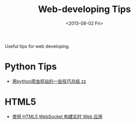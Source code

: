#+TITLE: Web-developing Tips
#+DATE: <2013-08-02 Fri>

Useful tips for web developing.

* Python Tips

- [[http://www.pythonclub.org/python-network-application/observer-spider][用python爬虫抓站的一些技巧总结 zz]]

* HTML5

- [[http://www.ibm.com/developerworks/cn/web/1112_huangxa_websocket/][使用 HTML5 WebSocket 构建实时 Web 应用]]

